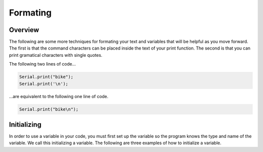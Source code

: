 Formating
=========

Overview
--------

The following are some more techniques for formating your text and variables that will be helpful as you move forward. The first is that the command characters can be placed inside the text of your print function. The second is that you can print gramatical characters with single quotes.

The following two lines of code...

.. code-block:: c
   
   Serial.print("bike");
   Serial.print('\n');
   

...are equivalent to the following one line of code.

.. code-block:: c
   
   Serial.print("bike\n");
 
Initializing
------------

In order to use a variable in your code, you must first set up the variable so the program knows the type and name of the variable. We call this initializing a variable. The following are three examples of how to initialize a variable.

.. code-block:: c
